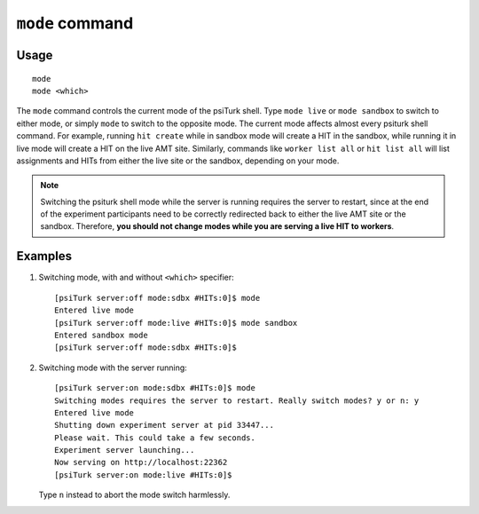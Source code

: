 ``mode`` command
=============

Usage
-----

::

   mode
   mode <which>

The ``mode`` command controls the current mode of the psiTurk shell. Type
``mode live`` or ``mode sandbox`` to switch to either mode, or simply ``mode``
to switch to the opposite mode. The current mode affects almost every psiturk
shell command. For example, running ``hit create`` while in sandbox mode will
create a HIT in the sandbox, while running it in live mode will create a HIT on
the live AMT site. Similarly, commands like ``worker list all`` or ``hit list
all`` will list assignments and HITs from either the live site or the sandbox,
depending on your mode.

.. note::

   Switching the psiturk shell mode while the server is running requires the
   server to restart, since at the end of the experiment participants need to
   be correctly redirected back to either the live AMT site or the
   sandbox. Therefore, **you should not change modes while you are serving a
   live HIT to workers**.

Examples
--------

1. Switching mode, with and without ``<which>`` specifier::

     [psiTurk server:off mode:sdbx #HITs:0]$ mode
     Entered live mode
     [psiTurk server:off mode:live #HITs:0]$ mode sandbox
     Entered sandbox mode
     [psiTurk server:off mode:sdbx #HITs:0]$

2. Switching mode with the server running::

     [psiTurk server:on mode:sdbx #HITs:0]$ mode
     Switching modes requires the server to restart. Really switch modes? y or n: y
     Entered live mode
     Shutting down experiment server at pid 33447...
     Please wait. This could take a few seconds.
     Experiment server launching...
     Now serving on http://localhost:22362
     [psiTurk server:on mode:live #HITs:0]$

   Type ``n`` instead to abort the mode switch harmlessly.
